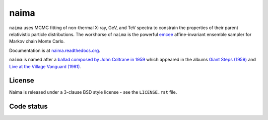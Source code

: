 naima
=====

``naima`` uses MCMC fitting of non-thermal X-ray, GeV, and TeV spectra to
constrain the properties of their parent relativistic particle distributions.
The workhorse of ``naima`` is the powerful `emcee <http://dan.iel.fm/emcee>`_
affine-invariant ensemble sampler for Markov chain Monte Carlo.

Documentation is at `naima.readthedocs.org
<http://naima.readthedocs.org>`_.

``naima`` is named after a `ballad composed by John Coltrane in 1959
<https://en.wikipedia.org/wiki/Naima>`_ which appeared in the albums
`Giant Steps (1959) <https://www.youtube.com/watch?v=QTMqes6HDqU>`_ and
`Live at the Village Vanguard (1961) <https://www.youtube.com/watch?v=Tq3-99vbFt8>`_.

License
^^^^^^^

Naima is released under a 3-clause BSD style license - see the
``LICENSE.rst`` file.

Code status
^^^^^^^^^^^

.. image:: http://travis-ci.org/zblz/naima.svg
   :target: https://travis-ci.org/zblz/naima

.. image:: http://coveralls.io/repos/zblz/naima/badge.svg
   :target: https://coveralls.io/r/zblz/naima

.. image:: http://img.shields.io/badge/benchmarked%20by-asv-green.svg?style=flat
   :target: http://zblz.github.io/naima-benchmarks

